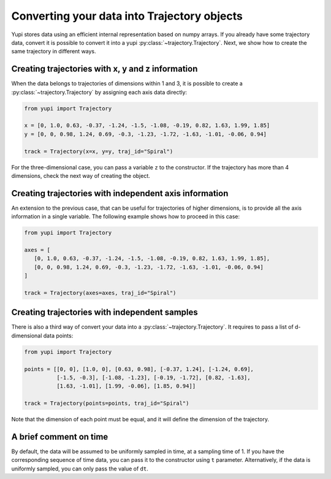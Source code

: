 Converting your data into Trajectory objects
--------------------------------------------

Yupi stores data using an efficient internal representation based on numpy arrays. If you already have some trajectory data, convert it is possible to convert it into a yupi :py:class:`~trajectory.Trajectory`. Next, we show how to create the same trajectory in different ways.


Creating trajectories with x, y and z information
=================================================

When the data belongs to trajectories of dimensions within 1 and 3, it is possible to create a :py:class:`~trajectory.Trajectory` by assigning each axis data directly:

.. code-block:: python

   from yupi import Trajectory

   x = [0, 1.0, 0.63, -0.37, -1.24, -1.5, -1.08, -0.19, 0.82, 1.63, 1.99, 1.85]
   y = [0, 0, 0.98, 1.24, 0.69, -0.3, -1.23, -1.72, -1.63, -1.01, -0.06, 0.94]

   track = Trajectory(x=x, y=y, traj_id="Spiral")

For the three-dimensional case, you can pass a variable ``z`` to the constructor. If the trajectory has more than 4 dimensions, check the next way of creating the object.


Creating trajectories with independent axis information
=======================================================

An extension to the previous case, that can be useful for trajectories of higher dimensions, is to provide all the axis information in a single variable. The following example shows how to proceed in this case:

.. code-block:: python

   from yupi import Trajectory

   axes = [
      [0, 1.0, 0.63, -0.37, -1.24, -1.5, -1.08, -0.19, 0.82, 1.63, 1.99, 1.85],
      [0, 0, 0.98, 1.24, 0.69, -0.3, -1.23, -1.72, -1.63, -1.01, -0.06, 0.94]
   ]

   track = Trajectory(axes=axes, traj_id="Spiral")


Creating trajectories with independent samples
==============================================

There is also a third way of convert your data into a :py:class:`~trajectory.Trajectory`. It requires to pass a list of d-dimensional data points:

.. code-block:: python

   from yupi import Trajectory

   points = [[0, 0], [1.0, 0], [0.63, 0.98], [-0.37, 1.24], [-1.24, 0.69],
             [-1.5, -0.3], [-1.08, -1.23], [-0.19, -1.72], [0.82, -1.63],
             [1.63, -1.01], [1.99, -0.06], [1.85, 0.94]]

   track = Trajectory(points=points, traj_id="Spiral")


Note that the dimension of each point must be equal, and it will define the dimension of the trajectory.

A brief comment on time
=======================

By default, the data will be assumed to be uniformly sampled in time, at a sampling time of 1. If you have the corresponding sequence of time data, you can pass it to the constructor using ``t`` parameter. Alternatively, if the data is uniformly sampled, you can only pass the value of ``dt``.
